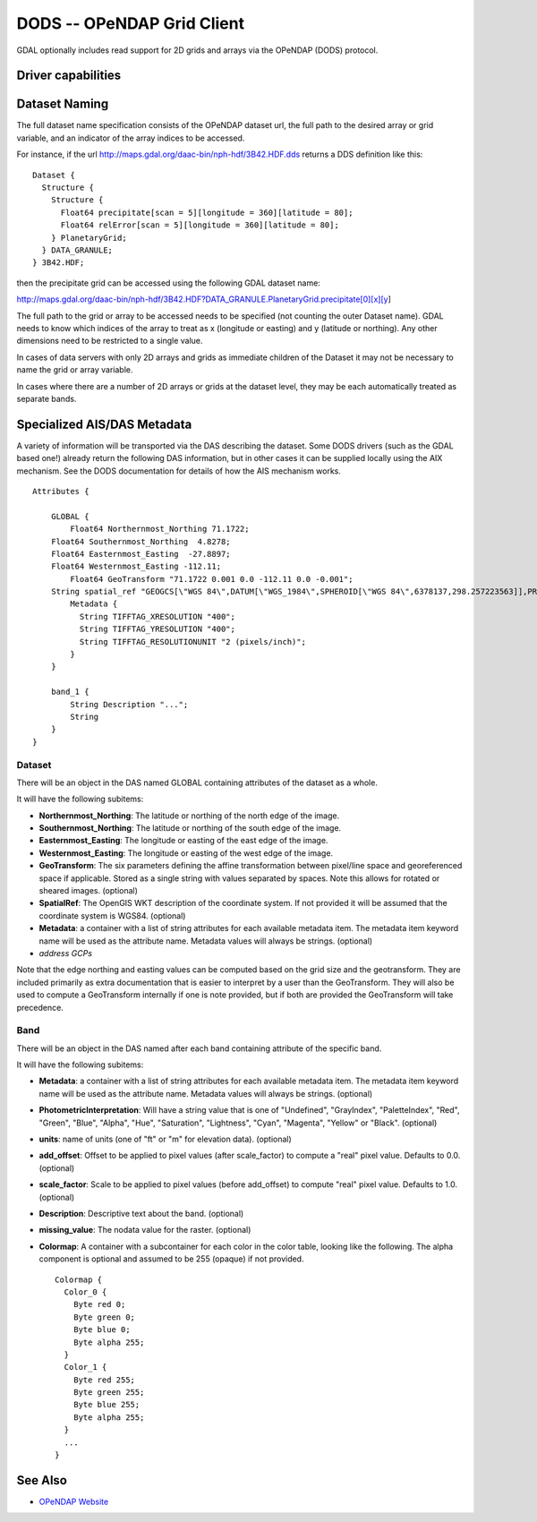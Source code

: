 .. _raster.dods:

================================================================================
DODS -- OPeNDAP Grid Client
================================================================================

.. shortname:: DODS

.. build_dependencies:: libdap

.. deprecated_driver:: version_targeted_for_removal: 3.5
   env_variable: GDAL_ENABLE_DEPRECATED_DRIVER_DODS

GDAL optionally includes read support for 2D grids and arrays via the
OPeNDAP (DODS) protocol.

Driver capabilities
-------------------

.. supports_georeferencing::

Dataset Naming
--------------

The full dataset name specification consists of the OPeNDAP dataset url,
the full path to the desired array or grid variable, and an indicator of
the array indices to be accessed.

For instance, if the url
http://maps.gdal.org/daac-bin/nph-hdf/3B42.HDF.dds returns a DDS
definition like this:

::

   Dataset {
     Structure {
       Structure {
         Float64 precipitate[scan = 5][longitude = 360][latitude = 80];
         Float64 relError[scan = 5][longitude = 360][latitude = 80];
       } PlanetaryGrid;
     } DATA_GRANULE;
   } 3B42.HDF;

then the precipitate grid can be accessed using the following GDAL
dataset name:

http://maps.gdal.org/daac-bin/nph-hdf/3B42.HDF?DATA_GRANULE.PlanetaryGrid.precipitate[0][x][y]

The full path to the grid or array to be accessed needs to be specified
(not counting the outer Dataset name). GDAL needs to know which indices
of the array to treat as x (longitude or easting) and y (latitude or
northing). Any other dimensions need to be restricted to a single value.

In cases of data servers with only 2D arrays and grids as immediate
children of the Dataset it may not be necessary to name the grid or
array variable.

In cases where there are a number of 2D arrays or grids at the dataset
level, they may be each automatically treated as separate bands.

Specialized AIS/DAS Metadata
----------------------------

A variety of information will be transported via the DAS describing the
dataset. Some DODS drivers (such as the GDAL based one!) already return
the following DAS information, but in other cases it can be supplied
locally using the AIX mechanism. See the DODS documentation for details
of how the AIS mechanism works.

::

   Attributes {

       GLOBAL {
           Float64 Northernmost_Northing 71.1722;
       Float64 Southernmost_Northing  4.8278;
       Float64 Easternmost_Easting  -27.8897;
       Float64 Westernmost_Easting -112.11;
           Float64 GeoTransform "71.1722 0.001 0.0 -112.11 0.0 -0.001";
       String spatial_ref "GEOGCS[\"WGS 84\",DATUM[\"WGS_1984\",SPHEROID[\"WGS 84\",6378137,298.257223563]],PRIMEM[\"Greenwich\",0],UNIT[\"degree\",0.0174532925199433]]";
           Metadata {
             String TIFFTAG_XRESOLUTION "400";
             String TIFFTAG_YRESOLUTION "400";
             String TIFFTAG_RESOLUTIONUNIT "2 (pixels/inch)";
           }
       }

       band_1 {
           String Description "...";
           String
       }
   }

Dataset
~~~~~~~

There will be an object in the DAS named GLOBAL containing attributes of
the dataset as a whole.

It will have the following subitems:

-  **Northernmost_Northing**: The latitude or northing of the north edge
   of the image.
-  **Southernmost_Northing**: The latitude or northing of the south edge
   of the image.
-  **Easternmost_Easting**: The longitude or easting of the east edge of
   the image.
-  **Westernmost_Easting**: The longitude or easting of the west edge of
   the image.
-  **GeoTransform**: The six parameters defining the affine
   transformation between pixel/line space and georeferenced space if
   applicable. Stored as a single string with values separated by
   spaces. Note this allows for rotated or sheared images. (optional)
-  **SpatialRef**: The OpenGIS WKT description of the coordinate system.
   If not provided it will be assumed that the coordinate system is
   WGS84. (optional)
-  **Metadata**: a container with a list of string attributes for each
   available metadata item. The metadata item keyword name will be used
   as the attribute name. Metadata values will always be strings.
   (optional)
-  *address GCPs*

Note that the edge northing and easting values can be computed based on
the grid size and the geotransform. They are included primarily as extra
documentation that is easier to interpret by a user than the
GeoTransform. They will also be used to compute a GeoTransform
internally if one is note provided, but if both are provided the
GeoTransform will take precedence.

Band
~~~~

There will be an object in the DAS named after each band containing
attribute of the specific band.

It will have the following subitems:

-  **Metadata**: a container with a list of string attributes for each
   available metadata item. The metadata item keyword name will be used
   as the attribute name. Metadata values will always be strings.
   (optional)
-  **PhotometricInterpretation**: Will have a string value that is one
   of "Undefined", "GrayIndex", "PaletteIndex", "Red", "Green", "Blue",
   "Alpha", "Hue", "Saturation", "Lightness", "Cyan", "Magenta",
   "Yellow" or "Black". (optional)
-  **units**: name of units (one of "ft" or "m" for elevation data).
   (optional)
-  **add_offset**: Offset to be applied to pixel values (after
   scale_factor) to compute a "real" pixel value. Defaults to 0.0.
   (optional)
-  **scale_factor**: Scale to be applied to pixel values (before
   add_offset) to compute "real" pixel value. Defaults to 1.0.
   (optional)
-  **Description**: Descriptive text about the band. (optional)
-  **missing_value**: The nodata value for the raster. (optional)
-  **Colormap**: A container with a subcontainer for each color in the
   color table, looking like the following. The alpha component is
   optional and assumed to be 255 (opaque) if not provided.

   ::

          Colormap {
            Color_0 {
              Byte red 0;
              Byte green 0;
              Byte blue 0;
              Byte alpha 255;
            }
            Color_1 {
              Byte red 255;
              Byte green 255;
              Byte blue 255;
              Byte alpha 255;
            }
            ...
          }

See Also
--------

-  `OPeNDAP Website <http://www.opendap.org/>`__
